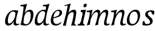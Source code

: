 SplineFontDB: 3.0
FontName: Experiment-Latin-Italic
FullName: Experiment-Latin
FamilyName: Experiment-Latin
Weight: Italic
Copyright: Copyright (c) 2015, Pathum Egodawatta
UComments: "2015-9-29: Created with FontForge (http://fontforge.org)"
Version: 0.001
ItalicAngle: -10
UnderlinePosition: 100
UnderlineWidth: 49
Ascent: 1000
Descent: 0
InvalidEm: 0
LayerCount: 2
Layer: 0 0 "Back" 1
Layer: 1 0 "Fore" 0
PreferredKerning: 4
XUID: [1021 779 -1439063335 14876943]
FSType: 0
OS2Version: 0
OS2_WeightWidthSlopeOnly: 0
OS2_UseTypoMetrics: 1
CreationTime: 1443542790
ModificationTime: 1454664142
PfmFamily: 17
TTFWeight: 400
TTFWidth: 5
LineGap: 122
VLineGap: 0
OS2TypoAscent: 129
OS2TypoAOffset: 1
OS2TypoDescent: 0
OS2TypoDOffset: 1
OS2TypoLinegap: 122
OS2WinAscent: 129
OS2WinAOffset: 1
OS2WinDescent: -161
OS2WinDOffset: 1
HheadAscent: 29
HheadAOffset: 1
HheadDescent: 183
HheadDOffset: 1
OS2CapHeight: 0
OS2XHeight: 0
OS2Vendor: 'PfEd'
Lookup: 260 1 0 "'abvm' Above Base Mark in Thaana lookup 0" { "'abvm' Above Base Mark in Thaana lookup 0-1"  } ['abvm' ('thaa' <'dflt' > ) ]
MarkAttachClasses: 1
DEI: 91125
Encoding: ISO8859-1
Compacted: 1
UnicodeInterp: none
NameList: Adobe Glyph List
DisplaySize: -96
AntiAlias: 1
FitToEm: 1
WinInfo: 0 15 5
BeginPrivate: 0
EndPrivate
Grid
-1000 782 m 0
 2000 782 l 1024
-1000 853 m 0
 2000 853 l 1024
  Named: "2"
-1000 1143 m 0
 2000 1143 l 1024
665 1500 m 0
 665 -500 l 1024
149 1500 m 0
 149 -500 l 1024
-1000 499 m 0
 2000 499 l 1024
-1000 612 m 0
 2000 612 l 1024
EndSplineSet
AnchorClass2: "thn_ubufibi" "'abvm' Above Base Mark in Thaana lookup 0-1" 
BeginChars: 258 12

StartChar: space
Encoding: 32 32 0
GlifName: space
Width: 204
VWidth: 0
Flags: W
LayerCount: 2
Back
Fore
EndChar

StartChar: a
Encoding: 97 97 1
GlifName: uni0061
Width: 640
VWidth: 79
Flags: W
HStem: -22.0742 62.3555<450.261 620.507> -13 81<217.073 298.492> 557.878 56.8125<356.267 542.45>
VStem: 83.0518 113.496<85.7119 287.755>
LayerCount: 2
Back
SplineSet
196.547851562 162.509765625 m 4x70
 196.547851562 111.952148438 214.676757812 67.0830078125 258 68 c 4
 346.444335938 69.873046875 435 208 477 322 c 5
 482 261 l 5
 471.784179688 244.200195312 478.998046875 254.123046875 469.259765625 229 c 4
 444.21484375 164.390625 358.755859375 -15.3330078125 223 -13 c 4
 128.73828125 -11.3798828125 83.0517578125 39.5673828125 83.0517578125 142.18359375 c 4
 83.0517578125 339.0234375 217.415039062 614.690429688 461.09375 614.690429688 c 4
 545.986328125 614.690429688 620 592 620 592 c 5
 536 476 l 5
 536 476 506.734375 553.877929688 415.020507812 553.877929688 c 4
 288.388671875 553.877929688 196.547851562 351.021484375 196.547851562 162.509765625 c 4x70
458.810546875 255 m 4
 480.569335938 349.346679688 492.352539062 365.924804688 521.272460938 506.104492188 c 4
 620 592 l 5
 555.745117188 387.131835938 542.348632812 230.114257812 533 152 c 4
 531.280273438 137.633789062 529.993164062 124.79296875 529.993164062 113.42578125 c 4
 529.993164062 72.677734375 543.348632812 42.28125 575.171875 42.28125 c 4
 617.641601562 42.28125 662 79 662 79 c 5
 683 28 l 5
 643.5 1.8623046875 593.405273438 -22.07421875 522.209960938 -22.07421875 c 4xb0
 388.3125 -22.07421875 433.916992188 150.482421875 458.810546875 255 c 4
EndSplineSet
Fore
SplineSet
196.547851562 162.509765625 m 0x70
 196.547851562 111.952148438 214.676757812 67.0830078125 258 68 c 0
 346.444335938 69.873046875 446 208 488 322 c 1
 493 261 l 1
 482.784179688 244.200195312 486.998046875 254.123046875 477.259765625 229 c 0
 452.21484375 164.390625 356.772460938 -13.9990234375 221 -13 c 0
 136.73828125 -12.3798828125 83.0517578125 39.5673828125 83.0517578125 142.18359375 c 0
 83.0517578125 339.0234375 214.415039062 614.690429688 468.09375 614.690429688 c 0
 552.986328125 614.690429688 628 592 628 592 c 1
 544 476 l 1
 544 476 496.734375 557.877929688 405.020507812 557.877929688 c 0
 278.388671875 557.877929688 196.547851562 351.021484375 196.547851562 162.509765625 c 0x70
469.810546875 255 m 4
 493.569335938 349.346679688 505.352539062 411.924804688 514.272460938 532.104492188 c 4
 628 592 l 5
 556.776367188 364.912109375 529.993164062 227.494140625 529.993164062 113.42578125 c 4
 529.993164062 72.677734375 554.348632812 40.28125 596.171875 40.28125 c 4
 624.641601562 40.28125 654 63 654 63 c 5
 673 28 l 5
 673 28 603.405273438 -22.07421875 522.209960938 -22.07421875 c 4xb0
 378.3125 -22.07421875 443.573242188 150.811523438 469.810546875 255 c 4
EndSplineSet
EndChar

StartChar: n
Encoding: 110 110 2
GlifName: uni006E_
Width: 682
VWidth: 79
Flags: HW
HStem: -24 58<578.905 674 928.905 1024> 510 60<98 216.192> 513 99<474.044 574.938 819.452 924.938>
VStem: 251 7<197 268.501> 588 7<197 268.501>
LayerCount: 2
Back
SplineSet
98 496 m 1
 207.9765625 492.924804688 364 609 364 609 c 1
 305.133789062 397.248046875 281.853515625 212.91796875 285 4 c 1
 244 -8.0380859375 193 -18.744140625 152 -22 c 1
 225.412109375 171.126953125 230.874023438 325.431640625 248 471 c 0
 254 516 190 448 110 446 c 1x2e
 98 496 l 1
608 382 m 0
 610 484.999023438 577 513 528 513 c 0
 393.87109375 513 285.020507812 268.500976562 275 197 c 1
 282 283 l 1
 294.247070312 320.916015625 294.068359375 343.122070312 314.870117188 385 c 1
 393.858398438 526.973632812 502.458007812 612 584 612 c 0
 643 612 677.274414062 562.25 677 468 c 0
 676.549804688 313.448242188 633.17578125 161.899414062 647 53 c 5
 692.288085938 52.4140625 763.993164062 120.704101562 774 128 c 5
 782 89 l 5
 764.640625 59.5380859375 631.310546875 -22.4833984375 506 -28 c 1
 536.646484375 85.0703125 605.145507812 234.989257812 608 382 c 0
EndSplineSet
Fore
SplineSet
98 570 m 1xd8
 207.9765625 566.924804688 334 613 334 613 c 1
 275.133789062 401.248046875 254.853515625 212.91796875 218 4 c 1
 177 -8.0380859375 136 -18.744140625 95 -22 c 1
 168.412109375 171.126953125 200.874023438 329.431640625 218 475 c 0
 224 520 150 518 90 510 c 1
 98 570 l 1xd8
481 513 m 0
 370.87109375 513 261.020507812 268.500976562 251 197 c 1
 258 283 l 1
 270.247070312 320.916015625 250.068359375 323.122070312 270.870117188 365 c 0
 349.858398438 526.973632812 466.458007812 612 548 612 c 0
 617 612 654 572 644 478 c 0
 633.587645831 363.463109554 570.993164062 235.084960938 570.993164062 113.42578125 c 4
 570.993164062 72.677734375 595.348632812 40.28125 637.171875 40.28125 c 4
 665.641601562 40.28125 696 61 696 61 c 5
 714 28 l 5
 714 28 644.405273438 -22.07421875 563.209960938 -22.07421875 c 4
 503.295898438 -22.07421875 470.818359375 11.546875 469.267578125 58 c 4
 465.989257812 156.130859375 527.875578755 288.778451182 542.835330264 398.578495899 c 0
 548.817371248 468.731564437 541.068702874 513 481 513 c 0
EndSplineSet
EndChar

StartChar: d
Encoding: 100 100 3
GlifName: uni0064
Width: 641
VWidth: 79
Flags: HW
HStem: -13 92<213.071 306.622> 556.878 54.8125<349.436 476.785> 748.803 55.1973<423 536.967>
VStem: 77.0518 105.496<110.25 286.63>
LayerCount: 2
Back
SplineSet
192.547851562 182.509765625 m 0
 192.547851562 131.952148438 209.678710938 67.9658203125 266 69 c 0
 344.452148438 70.4404296875 441 208 483 322 c 1
 488 261 l 1
 477.784179688 244.200195312 474.998046875 254.123046875 465.259765625 229 c 0
 455.455078125 203.706054688 450.086914062 160.974609375 418 118.39453125 c 1
 374.342773438 52.2099609375 319.619140625 -13.6083984375 217 -13 c 0
 132.737480311 -12.5004325216 77.0517578125 39.5673828125 77.0517578125 142.18359375 c 0
 77.0517578125 339.0234375 207.415039062 614.690429688 461.09375 614.690429688 c 0
 545.986328125 614.690429688 613 592 613 592 c 1
 519 476 l 1
 519 476 499.734375 559.877929688 408.020507812 559.877929688 c 0
 271.388671875 559.877929688 192.547851562 331.021484375 192.547851562 182.509765625 c 0
467.810546875 264 m 0
 504.397460938 411.067382812 526.352539062 545.924804688 543.272460938 696.104492188 c 0
 544.8828125 710.400390625 547.403320312 748.802734375 489.302734375 748.802734375 c 0
 459.892578125 748.802734375 437.400390625 748.158203125 411 743 c 1
 423 804 l 1
 519.861328125 801.081054688 623.40234375 828.592773438 690 850 c 1
 620.745117188 645.131835938 552.348632812 340.114257812 543 152 c 0
 540.508789062 101.86328125 537.040039062 47.28125 585.171875 47.28125 c 0
 626.641601562 47.28125 646 75 646 75 c 1
 663 28 l 1
 631.5 -1.1376953125 583.405273438 -22.07421875 512.209960938 -22.07421875 c 0
 424.254882812 -22.07421875 392.58203125 43.265625 457.889648438 221 c 1
 461.416992188 236.016601562 464.475585938 250.592773438 467.810546875 264 c 0
EndSplineSet
Fore
SplineSet
182.547851562 212.509765625 m 0
 182.547851562 141.952148438 201.674804688 78.17578125 258 79 c 0
 356.452148438 80.4404296875 438 188 480 302 c 1
 498 251 l 1
 487.784179688 234.200195312 474.998046875 254.123046875 465.259765625 229 c 0
 455.455078125 203.706054688 461.086914062 170.974609375 429 128.39453125 c 1
 385.342773438 62.2099609375 319.619140625 -13.6083984375 217 -13 c 0
 132.737480311 -12.5004325216 77.0517578125 39.5673828125 77.0517578125 142.18359375 c 0
 77.0517578125 339.0234375 207.415039062 611.690429688 461.09375 611.690429688 c 0
 545.986328125 611.690429688 593 589 593 589 c 1
 519 473 l 1
 519 473 499.734375 556.877929688 408.020507812 556.877929688 c 0
 271.388671875 556.877929688 182.547851562 361.021484375 182.547851562 212.509765625 c 0
467.810546875 264 m 0
 504.397460938 411.067382812 526.352539062 545.924804688 543.272460938 696.104492188 c 0
 544.8828125 710.400390625 547.403320312 748.802734375 489.302734375 748.802734375 c 0
 459.892578125 748.802734375 437.400390625 748.158203125 411 743 c 1
 423 804 l 1
 519.861328125 801.081054688 623.40234375 828.592773438 690 850 c 1
 615.95989832 630.976314127 528.993163224 345.936197687 528.993164062 113.42578125 c 0
 528.993164062 72.677734375 553.348632812 40.28125 595.171875 40.28125 c 0
 623.641601562 40.28125 653 63 653 63 c 1
 672 28 l 1
 672 28 602.405273438 -22.07421875 521.209960938 -22.07421875 c 0
 392.746459803 -22.07421875 430.980098563 115.714107602 459.327621136 219.402485143 c 1
 457.889648438 221 l 1
 461.416992188 236.016601562 464.475585938 250.592773438 467.810546875 264 c 0
EndSplineSet
EndChar

StartChar: h
Encoding: 104 104 4
GlifName: uni0068
Width: 596
VWidth: 79
Flags: W
HStem: 0 30<529.472 583> 513 99<402.44 526.5> 764 41<113 184.29>
LayerCount: 2
Back
SplineSet
476 417 m 0
 483 480 473 513 425 513 c 0
 301.87109375 513 211.020507812 338.500976562 201 267 c 1
 181 314 l 1
 225.995117188 510.033203125 393.701171875 612 492 612 c 0
 561 612 597 571 587 477 c 0
 577.428241413 371.710655538 540.577824673 214.100895795 516.461914062 100.940429688 c 1
 497.63671875 36.1884765625 560.25390625 30 580 30 c 0
 582 30 584 30 586 30 c 2
 583 0 l 1
 484 0 l 1
 375 0 l 1
 420.127929688 125.057617188 461.369140625 270.690429688 476 417 c 0
113 805 m 1
 202.9765625 811.924804688 359 878 359 878 c 1
 310.133789062 666.248046875 192.853515625 196.91796875 156 -12 c 5
 36 0 l 5
 109.412109375 193.126953125 206.874023438 623.431640625 234 769 c 0
 242.31640625 813.629882812 165 772 105 764 c 1x2e
 113 805 l 1
EndSplineSet
Fore
SplineSet
476 417 m 0
 483 480 473 513 425 513 c 0
 301.87109375 513 211.020507812 338.500976562 201 267 c 1
 181 314 l 1
 225.995117188 510.033203125 393.701171875 612 492 612 c 0
 561 612 597 571 587 477 c 0
 577.428241413 371.710655538 540.577824673 214.100895795 516.461914062 100.940429688 c 1
 497.63671875 36.1884765625 560.25390625 30 580 30 c 0
 582 30 584 30 586 30 c 2
 583 0 l 1
 484 0 l 1
 375 0 l 1
 420.127929688 125.057617188 461.369140625 270.690429688 476 417 c 0
113 805 m 1
 202.9765625 811.924804688 359 878 359 878 c 1
 310.133789062 666.248046875 192.853515625 196.91796875 156 -12 c 5
 36 0 l 5
 109.412109375 193.126953125 206.874023438 623.431640625 234 769 c 0
 242.31640625 813.629882812 165 772 105 764 c 1
 113 805 l 1
EndSplineSet
EndChar

StartChar: e
Encoding: 101 101 5
GlifName: uni0065
Width: 548
VWidth: 153
Flags: HW
HStem: 296 48<194 252.783> 298 69<351.043 468.948>
LayerCount: 2
Back
SplineSet
184 344 m 1xa0
 410 367 l 1
 465 368 l 1
 497 517 444 566 383 558 c 0
 301 547 241 462 213 329 c 0
 192 228 174 83 286 58 c 0
 370 39 472 107 474 107 c 1
 486 73 l 0
 466 56 376 -14 275 -16 c 0
 148 -18 51 36 89 240 c 0
 133 479 285 599 396 609 c 0
 553 623 612 527 544 298 c 1x60
 194 296 l 1
 184 344 l 1xa0
EndSplineSet
Fore
SplineSet
184 306 m 1x80
 295.635742188 321.03125 451.037109375 357.0390625 451.1015625 491 c 0
 451.120117188 530.161132812 433.157315198 562.00783909 393 561 c 0
 310.079822289 558.91892969 193.629280915 491.510750568 193 219 c 0
 192.668648903 75.5080652139 261.248046722 36.9931739154 326 38 c 0
 439.9921875 39.7724609375 502 117 504 117 c 1
 526 93 l 0
 506 56 416 -24 295 -26 c 0
 168.001953125 -28.099609375 85.52734375 32.5205078125 89 180 c 0
 94.626953125 418.966796875 244.65622277 606.948532844 426 609 c 0
 493.065647015 609.758685929 556.103515625 575.254882812 554 478 c 0x40
 550.763671875 328.368164062 291.130859375 278.071289062 164 266 c 1
 184 306 l 1x80
EndSplineSet
EndChar

StartChar: i
Encoding: 105 105 6
GlifName: uni0069
Width: 359
VWidth: 79
Flags: W
HStem: 0 61<54 136.194> 0 54<269.06 322> 531 61<176 230.957> 583 20G<176 378.5> 701 150<315.514 386.451>
VStem: 286 130<729.94 822.06>
LayerCount: 2
Back
SplineSet
286 781 m 4x0c
 296 822 331 851 368 851 c 4
 412 851 426 812 416 771 c 4
 406 730 371 701 334 701 c 4
 297 701 276 740 286 781 c 4x0c
54 61 m 1x8c
 110 57 154 79 171 137 c 1
 270 142 l 1
 246 47 302 53 326 54 c 1
 322 0 l 1
 46 0 l 1x4c
 54 61 l 1x8c
176 592 m 1xac
 248 590 389 603 389 603 c 1
 368 548 260 87 232 0 c 1x5c
 132 0 l 1
 192 200 237 394 245 456 c 0
 251 501 229 531 167 531 c 1
 176 592 l 1xac
EndSplineSet
Fore
SplineSet
286 781 m 4x0c
 296 822 331 851 368 851 c 4
 412 851 426 812 416 771 c 4
 406 730 371 701 334 701 c 4
 297 701 276 740 286 781 c 4x0c
54 61 m 1x8c
 110 57 154 79 171 137 c 1
 270 142 l 1
 246 47 302 53 326 54 c 1
 322 0 l 1
 46 0 l 1x4c
 54 61 l 1x8c
176 592 m 1xac
 248 590 389 603 389 603 c 1
 368 548 260 87 232 0 c 1x5c
 132 0 l 1
 192 200 237 394 245 456 c 0
 251 501 229 531 167 531 c 1
 176 592 l 1xac
EndSplineSet
EndChar

StartChar: s
Encoding: 115 115 7
GlifName: uni0073
Width: 545
VWidth: 153
Flags: W
HStem: -18 61<199.677 363.925> 555 51<341.238 443.773>
VStem: 106 72<63.6238 153>
LayerCount: 2
Back
SplineSet
267 43 m 0
 318 42 373.752212088 52.0965398613 391 96 c 0
 446 236 182.833984375 303.747070312 196 437 c 0
 208.232421875 560.799804688 304 609 440 606 c 0
 521 604 570 580 570 580 c 1
 572 542 566 460 554 426 c 1
 485 445 l 1
 485.861328125 502.409179688 463.794921875 554.169921875 404 555 c 0
 356 555 308 522 306 466 c 0
 301.891601562 350.96484375 523.915039062 319.54296875 504 154 c 0
 488 21 372 -18 247 -18 c 0
 149 -18 84 4 84 4 c 1
 89 39 84 102 106 162 c 1
 178 153 l 1
 165.2890625 86.62109375 193.790039062 43.9892578125 267 43 c 0
EndSplineSet
Fore
SplineSet
267 43 m 0
 318 42 373.752212088 52.0965398613 391 96 c 0
 446 236 182.833984375 303.747070312 196 437 c 0
 208.232421875 560.799804688 304 609 440 606 c 0
 521 604 570 580 570 580 c 1
 572 542 566 460 554 426 c 1
 485 445 l 1
 485 445 463.794921875 554.169921875 404 555 c 0
 356 555 308 522 306 466 c 0
 301.891601562 350.96484375 523.915039062 319.54296875 504 154 c 0
 488 21 372 -18 247 -18 c 0
 149 -18 84 4 84 4 c 1
 89 39 84 102 106 162 c 1
 178 153 l 1
 165.2890625 86.62109375 193.790039062 43.9892578125 267 43 c 0
EndSplineSet
EndChar

StartChar: o
Encoding: 111 111 8
GlifName: o
Width: 615
VWidth: 153
Flags: HW
HStem: -14 62<242.218 376.476> 547 65<318.996 459.367>
LayerCount: 2
Back
SplineSet
450 612 m 0
 291 613 139 466 90 246 c 0
 55 90 95 -11 250 -14 c 0
 443 -18 557 148 602 324 c 0
 655 531 584 611 450 612 c 0
491 298 m 0
 458 168 390 59 305 48 c 0
 204 35 179 156 220 318 c 0
 268 505 354 549 394 553 c 0
 492 563 531 455 491 298 c 0
EndSplineSet
Fore
SplineSet
430 612 m 0
 221.00390625 613.614257812 65.384765625 395.42578125 67 166 c 0
 67.7041015625 65.978515625 114.99609375 -21.2197265625 270 -24 c 0
 493 -28 612 212.337890625 612 394 c 0
 612 581 513.001953125 611.358398438 430 612 c 0
511 268 m 0
 491.55859375 135.293945312 411.001953125 38.8359375 306 38 c 4
 184.17179619 37.0301060019 164.039195687 171.048914443 173 258 c 4
 195.293945312 474.329101562 283.80078125 536.627929688 374 537 c 4
 482.002196179 537.445507305 534 425 511 268 c 0
EndSplineSet
EndChar

StartChar: b
Encoding: 98 98 9
GlifName: b
Width: 572
VWidth: 79
Flags: HW
HStem: -13.8945 55.626<242.137 367.939> 543.631 75.3262<372.01 449.714> 748.803 55.1973<75 188.967>
VStem: 491.628 108.808<280.381 497.883>
LayerCount: 2
Back
SplineSet
192 830 m 5
 263 828 413 850 413 850 c 5
 413 850 397 811 378 754 c 5
 377 750 367 725 366 721 c 5
 350 718 l 4
 263 688 l 4
 279 740 252 767 177 767 c 5
 192 830 l 5
239 1 m 1
 105 24 l 1
 135 181 243 642 304 826 c 5
 411 845 l 5
 314 558 230 184 204 45 c 1
 239 1 l 1
525 349 m 0
 557 486 507 535 453 534 c 0
 404 533 333 485 283 401 c 1
 267 458 l 1
 336 562 436 613 509 613 c 0
 634 613 679 515 634 344 c 0
 589 172 475 -10 276 -12 c 0
 191 -13 137 7 104 24 c 1
 193 152 l 1
 193 152 221 31 326 52 c 0
 399 67 482 166 525 349 c 0
EndSplineSet
Fore
SplineSet
401.424804688 534.630859375 m 0
 322.977539062 536.428710938 242.432617188 429.130859375 211.580078125 319.442382812 c 1
 201.709960938 359.5546875 l 1
 208.744140625 377.915039062 199.541015625 373.579101562 207.499023438 399.321289062 c 0
 228.5390625 467.376953125 325.534276662 610.315618875 456.282226562 609.95703125 c 0
 541.383789062 609.723632812 605.724609375 556.188476562 600.435546875 407 c 0
 594.07421875 227.598632812 483.705157473 -8.88883107851 278.883789062 -13.89453125 c 0
 154.046903968 -16.9454630057 72.3720703125 18.158203125 72.3720703125 18.158203125 c 1
 157.18359375 120.352539062 l 5
 157.18359375 120.352539062 212.020319146 41.4404686838 307.244140625 41.7314453125 c 4
 441.103670888 42.1404815624 488.16015625 230.499023438 491.627929688 400 c 0
 493.46484375 489.797851562 449.467773438 533.530273438 401.424804688 534.630859375 c 0
128.810546875 264 m 0
 162.397460938 419.067382812 178.352539062 545.924804688 195.272460938 696.104492188 c 0
 196.8828125 710.400390625 199.403320312 748.802734375 141.302734375 748.802734375 c 0
 111.892578125 748.802734375 89.400390625 748.158203125 63 743 c 1
 75 804 l 1
 171.861328125 801.081054688 275.40234375 828.592773438 342 850 c 1
 272.745117188 645.131835938 206.451171875 337.702148438 195 152 c 0
 191.870279146 101.245728479 187.171875 49.28125 187.171875 49.28125 c 2
 71.2099609375 17.92578125 l 1
 71.2099609375 17.92578125 93.267578125 99.908203125 128.810546875 264 c 0
EndSplineSet
EndChar

StartChar: period
Encoding: 46 46 10
GlifName: period
Width: 172
VWidth: 0
Flags: W
LayerCount: 2
Back
Fore
EndChar

StartChar: m
Encoding: 109 109 11
Width: 972
VWidth: 79
Flags: HWO
HStem: -24 58<554.905 650 904.905 1000> 510 60<74 192.192> 513 99<450.044 550.938 795.452 900.938>
VStem: 227 7<197 268.501> 564 7<197 268.501>
LayerCount: 2
Back
SplineSet
852 417 m 0xb8
 859 480 847 513 801 513 c 0
 676.87109375 513 577.020507812 268.500976562 567 197 c 1
 574 283 l 1
 586.247070312 320.916015625 584.068359375 347.122070312 604.870117188 389 c 1
 683.858398438 530.973632812 786.458007812 612 868 612 c 0
 937 612 978 572 968 478 c 0
 957.776367188 365.5390625 924.188476562 216.395507812 893.461914062 100.940429688 c 0
 876.421875 35.3623046875 971.760742188 61 1015 66 c 1
 1012 6 l 1
 930.881835938 7.78515625 830.923828125 -8.58984375 754 -31 c 1
 799.127929688 94.0576171875 837.369140625 270.690429688 852 417 c 0xb8
88 525 m 1
 177.9765625 531.924804688 334 608 334 608 c 1
 285.133789062 396.248046875 254.853515625 212.91796875 208 4 c 1
 167 1.9619140625 126 -8.744140625 85 -22 c 1
 158.412109375 171.126953125 190.874023438 324.431640625 208 470 c 0
 214 515 140 473 80 465 c 1
 88 525 l 1
525 417 m 0
 532 480 520 513 474 513 c 0
 349.87109375 513 253.020507812 268.500976562 243 197 c 1
 250 283 l 1
 262.247070312 320.916015625 260.068359375 347.122070312 280.870117188 389 c 1
 359.858398438 530.973632812 459.458007812 612 541 612 c 0
 610 612 651 572 641 478 c 0
 630.776367188 365.5390625 604.188476562 296.395507812 581.461914062 180.940429688 c 0
 563.538085938 89.8837890625 545 -14 545 -14 c 1
 523.881835938 -15.21484375 473.923828125 -14.58984375 427 -31 c 1
 472.127929688 94.0576171875 510.369140625 270.690429688 525 417 c 0
EndSplineSet
Fore
SplineSet
790 513 m 0
 679.87109375 513 570.020507812 268.500976562 560 197 c 1
 567 283 l 1
 579.247070312 320.916015625 559.068359375 323.122070312 579.870117188 365 c 0
 658.858398438 526.973632812 775.458007812 612 857 612 c 0
 926 612 963 572 953 478 c 0
 942.587890625 363.462890625 878.993164062 225.084960938 878.993164062 103.42578125 c 0
 878.993164062 62.677734375 903.348632812 30.28125 945.171875 30.28125 c 0
 973.641601562 30.28125 1004 51 1004 51 c 1
 1022 18 l 1
 1022 18 952.405273438 -32.07421875 871.209960938 -32.07421875 c 0
 801.295898438 -32.07421875 778.674804688 1.5419921875 777.267578125 48 c 0
 773.989257812 156.130859375 836.875976562 288.778320312 851.834960938 398.578125 c 0
 857.817382812 468.731445312 850.068359375 513 790 513 c 0
74 570 m 1xd8
 183.9765625 566.924804688 310 613 310 613 c 1
 251.133789062 401.248046875 230.853515625 212.91796875 194 4 c 1
 153 -8.0380859375 112 -18.744140625 71 -22 c 1
 144.412109375 171.126953125 176.874023438 329.431640625 194 475 c 0
 200 520 126 518 66 510 c 1
 74 570 l 1xd8
527 422 m 0
 534 485 503 513 457 513 c 0
 346.87109375 513 237.020507812 268.500976562 227 197 c 1
 234 283 l 1
 246.247070312 320.916015625 246.068359375 343.122070312 266.870117188 385 c 1
 345.858398438 526.973632812 442.458007812 612 524 612 c 0xb8
 593 612 630 572 620 478 c 0
 609.776367188 365.5390625 556.188476562 206.395507812 545.461914062 90.9404296875 c 0
 535.950088215 -11.4458241211 540.52734375 1.1435546875 540 1 c 1
 508.881835938 -11.21484375 456.923828125 -21.58984375 410 -26 c 1
 455.127929688 99.0576171875 512.369140625 275.690429688 527 422 c 0
EndSplineSet
EndChar
EndChars
EndSplineFont
